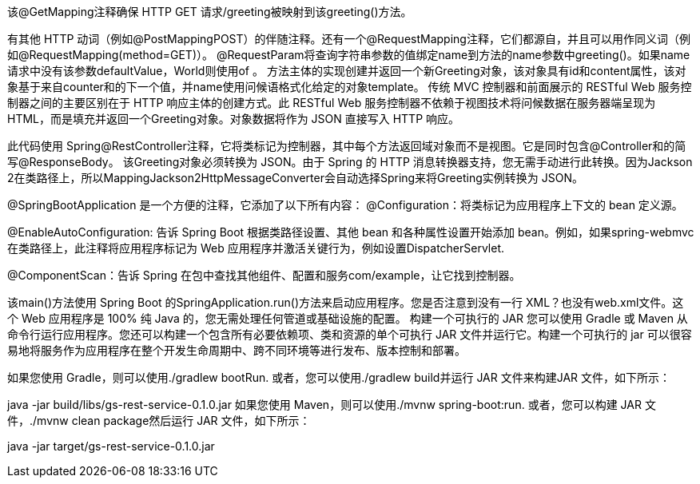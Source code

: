 该@GetMapping注释确保 HTTP GET 请求/greeting被映射到该greeting()方法。

有其他 HTTP 动词（例如@PostMappingPOST）的伴随注释。还有一个@RequestMapping注释，它们都源自，并且可以用作同义词（例如@RequestMapping(method=GET)）。
@RequestParam将查询字符串参数的值绑定name到方法的name参数中greeting()。如果name请求中没有该参数defaultValue，World则使用of 。
方法主体的实现创建并返回一个新Greeting对象，该对象具有id和content属性，该对象基于来自counter和的下一个值，并name使用问候语格式化给定的对象template。
传统 MVC 控制器和前面展示的 RESTful Web 服务控制器之间的主要区别在于 HTTP 响应主体的创建方式。此 RESTful Web 服务控制器不依赖于视图技术将问候数据在服务器端呈现为 HTML，而是填充并返回一个Greeting对象。对象数据将作为 JSON 直接写入 HTTP 响应。

此代码使用 Spring@RestController注释，它将类标记为控制器，其中每个方法返回域对象而不是视图。它是同时包含@Controller和的简写@ResponseBody。
该Greeting对象必须转换为 JSON。由于 Spring 的 HTTP 消息转换器支持，您无需手动进行此转换。因为Jackson 2在类路径上，所以MappingJackson2HttpMessageConverter会自动选择Spring来将Greeting实例转换为 JSON。

@SpringBootApplication 是一个方便的注释，它添加了以下所有内容：
@Configuration：将类标记为应用程序上下文的 bean 定义源。

@EnableAutoConfiguration: 告诉 Spring Boot 根据类路径设置、其他 bean 和各种属性设置开始添加 bean。例如，如果spring-webmvc在类路径上，此注释将应用程序标记为 Web 应用程序并激活关键行为，例如设置DispatcherServlet.

@ComponentScan：告诉 Spring 在包中查找其他组件、配置和服务com/example，让它找到控制器。

该main()方法使用 Spring Boot 的SpringApplication.run()方法来启动应用程序。您是否注意到没有一行 XML？也没有web.xml文件。这个 Web 应用程序是 100% 纯 Java 的，您无需处理任何管道或基础设施的配置。
构建一个可执行的 JAR
您可以使用 Gradle 或 Maven 从命令行运行应用程序。您还可以构建一个包含所有必要依赖项、类和资源的单个可执行 JAR 文件并运行它。构建一个可执行的 jar 可以很容易地将服务作为应用程序在整个开发生命周期中、跨不同环境等进行发布、版本控制和部署。

如果您使用 Gradle，则可以使用./gradlew bootRun. 或者，您可以使用./gradlew build并运行 JAR 文件来构建JAR 文件，如下所示：

java -jar build/libs/gs-rest-service-0.1.0.jar
如果您使用 Maven，则可以使用./mvnw spring-boot:run. 或者，您可以构建 JAR 文件，./mvnw clean package然后运行 ​​JAR 文件，如下所示：

java -jar target/gs-rest-service-0.1.0.jar
